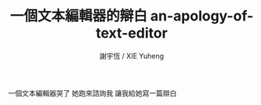 #+TITLE:  一個文本編輯器的辯白 
#+TITLE:  an-apology-of-text-editor
#+AUTHOR: 謝宇恆 / XIE Yuheng
#+EMAIL:  xyheme@gmail.com

一個文本編輯器哭了
她跑來諮詢我
讓我給她寫一篇辯白
